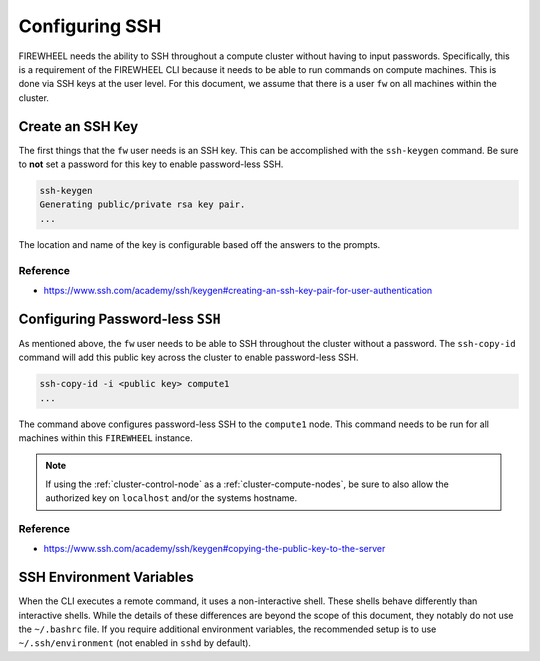 .. _install-ssh-config:

Configuring SSH
===================

FIREWHEEL needs the ability to SSH throughout a compute cluster without having to input passwords.
Specifically, this is a requirement of the FIREWHEEL CLI because it needs to be able to run commands on compute machines.
This is done via SSH keys at the user level.
For this document, we assume that there is a user ``fw`` on all machines within the cluster.

Create an SSH Key
-----------------

The first things that the ``fw`` user needs is an SSH key.
This can be accomplished with the ``ssh-keygen`` command.
Be sure to **not** set a password for this key to enable password-less SSH.

.. code-block:: bash

    ssh-keygen
    Generating public/private rsa key pair.
    ...

The location and name of the key is configurable based off the answers to the prompts.

Reference
^^^^^^^^^
*  https://www.ssh.com/academy/ssh/keygen#creating-an-ssh-key-pair-for-user-authentication

Configuring Password-less ``SSH``
---------------------------------

As mentioned above, the ``fw`` user needs to be able to SSH throughout the cluster without a password.
The ``ssh-copy-id`` command will add this public key across the cluster to enable password-less SSH.

.. code-block:: bash

    ssh-copy-id -i <public key> compute1
    ...


The command above configures password-less SSH to the ``compute1`` node.
This command needs to be run for all machines within this ``FIREWHEEL`` instance.

.. note::
    If using the :ref:`cluster-control-node` as a :ref:`cluster-compute-nodes`, be sure to also allow the authorized key on ``localhost`` and/or the systems hostname.

Reference
^^^^^^^^^
*  https://www.ssh.com/academy/ssh/keygen#copying-the-public-key-to-the-server

SSH Environment Variables
-------------------------
When the CLI executes a remote command, it uses a non-interactive shell.
These shells behave differently than interactive shells.
While the details of these differences are beyond the scope of this document, they notably do not use the ``~/.bashrc`` file.
If you require additional environment variables, the recommended setup is to use ``~/.ssh/environment`` (not enabled in ``sshd`` by default).
